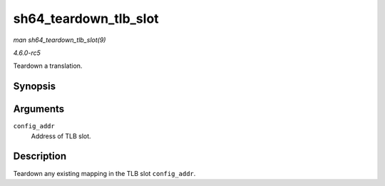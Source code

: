 .. -*- coding: utf-8; mode: rst -*-

.. _API-sh64-teardown-tlb-slot:

======================
sh64_teardown_tlb_slot
======================

*man sh64_teardown_tlb_slot(9)*

*4.6.0-rc5*

Teardown a translation.


Synopsis
========

.. c:function:: void sh64_teardown_tlb_slot( unsigned long long config_addr )

Arguments
=========

``config_addr``
    Address of TLB slot.


Description
===========

Teardown any existing mapping in the TLB slot ``config_addr``.


.. ------------------------------------------------------------------------------
.. This file was automatically converted from DocBook-XML with the dbxml
.. library (https://github.com/return42/sphkerneldoc). The origin XML comes
.. from the linux kernel, refer to:
..
.. * https://github.com/torvalds/linux/tree/master/Documentation/DocBook
.. ------------------------------------------------------------------------------
